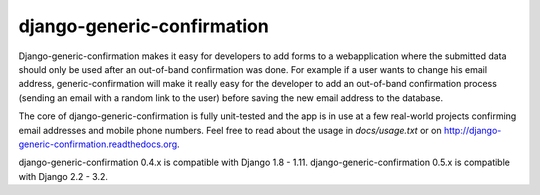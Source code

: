 ===========================
django-generic-confirmation
===========================

Django-generic-confirmation makes it easy for developers to add forms to a
webapplication where the submitted data should only be used after an out-of-band
confirmation was done. For example if a user wants to change his email address,
generic-confirmation will make it really easy for the developer to add an
out-of-band confirmation process (sending an email with a random link to the
user) before saving the new email address to the database.

The core of django-generic-confirmation is fully unit-tested and the app is in
use at a few real-world projects confirming email addresses and mobile phone
numbers. Feel free to read about the usage in `docs/usage.txt` or on
http://django-generic-confirmation.readthedocs.org.

django-generic-confirmation 0.4.x is compatible with Django 1.8 - 1.11.
django-generic-confirmation 0.5.x is compatible with Django 2.2 - 3.2.
